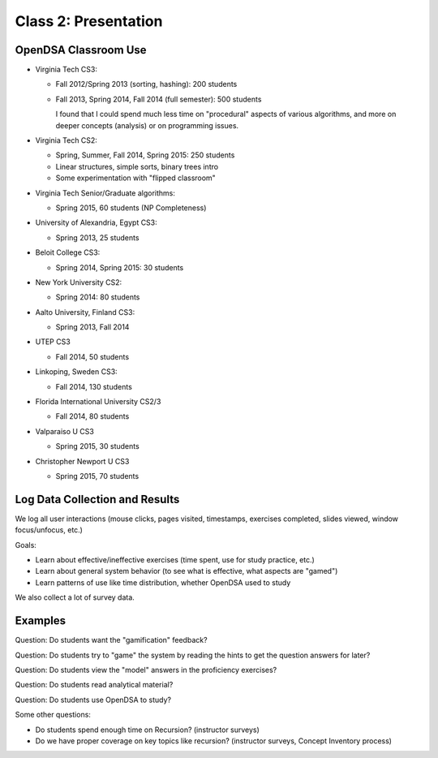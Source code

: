 .. This file is part of the OpenDSA eTextbook project. See
.. http://algoviz.org/OpenDSA for more details.
.. Copyright (c) 2012-2013 by the OpenDSA Project Contributors, and
.. distributed under an MIT open source license.

.. avmetadata::
   :author: Cliff Shaffer
   :satisfies: OpenDSA Introduction
   :topic: Introduction

Class 2: Presentation
=====================

OpenDSA Classroom Use
---------------------

*  Virginia Tech CS3:

   *  Fall 2012/Spring 2013 (sorting, hashing): 200 students
   *  Fall 2013, Spring 2014, Fall 2014 (full semester): 500 students

      I found that I could spend much less time on "procedural"
      aspects of various algorithms, and more on deeper concepts
      (analysis) or on programming issues.

*  Virginia Tech CS2:

   *  Spring, Summer, Fall 2014, Spring 2015: 250 students
   *  Linear structures, simple sorts, binary trees intro
   *  Some experimentation with "flipped classroom"

*  Virginia Tech Senior/Graduate algorithms:

   * Spring 2015, 60 students (NP Completeness)

*  University of Alexandria, Egypt CS3:

   * Spring 2013, 25 students

*  Beloit College CS3:

   *  Spring 2014, Spring 2015: 30 students

*  New York University CS2:

   *  Spring 2014: 80 students

*  Aalto University, Finland CS3:

   *  Spring 2013, Fall 2014

*  UTEP CS3

   *  Fall 2014, 50 students

*  Linkoping, Sweden CS3:

   *  Fall 2014, 130 students

*  Florida International University CS2/3

   *  Fall 2014, 80 students

*  Valparaiso U CS3

   *  Spring 2015, 30 students

*  Christopher Newport U CS3

   *  Spring 2015, 70 students


Log Data Collection and Results
-------------------------------

We log all user interactions (mouse clicks, pages visited, timestamps,
exercises completed, slides viewed, window focus/unfocus, etc.)

Goals:

*  Learn about effective/ineffective exercises (time spent, use for
   study practice, etc.)
*  Learn about general system behavior (to see what is effective, what
   aspects are "gamed")
*  Learn patterns of use like time distribution, whether OpenDSA used
   to study

We also collect a lot of survey data.


Examples
--------

Question: Do students want the "gamification" feedback?

.. odsafig:: Images/Gamification.png
   :width: 400
   :align: center
   :capalign: center
   :figwidth: 90%
   :alt: Gamification

   Gamification: Survey data.


Question: Do students try to "game" the system by reading the hints to get the
question answers for later?

.. odsafig:: Images/Hints.png
   :width: 400
   :align: center
   :capalign: center
   :figwidth: 90%
   :alt: Hints

   Hints vs. fraction of incorrect answers


Question: Do students view the "model" answers in the proficiency exercises?

.. odsafig:: Images/ModelAnswer.png
   :width: 400
   :align: center
   :capalign: center
   :figwidth: 90%
   :alt: Model Answer

   Looking at model answers


Question: Do students read analytical material?

.. odsafig:: Images/QuicksortTime.png
   :width: 400
   :align: center
   :capalign: center
   :figwidth: 90%
   :alt: Quicksort Time

   Time spent reading Quicksort analysis material


Question: Do students use OpenDSA to study?

.. odsafig:: Images/cao1.png
   :width: 400
   :align: center
   :capalign: center
   :figwidth: 90%
   :alt: Time

   Time distribution of user interactions (CS3, Fall 2013)


.. odsafig:: Images/cs2114_dist1.png
   :width: 400
   :align: center
   :capalign: center
   :figwidth: 90%
   :alt: Time

   Time distribution of user interactions (CS2, Spring 2014)

Some other questions:

*  Do students spend enough time on Recursion? (instructor surveys)
*  Do we have proper coverage on key topics like recursion?
   (instructor surveys, Concept Inventory process)
